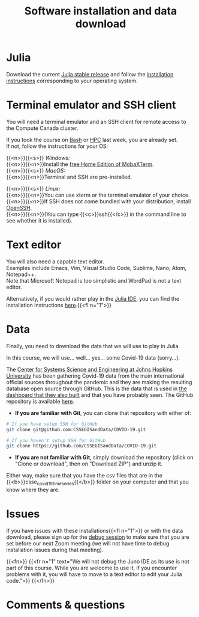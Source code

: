 #+title: Software installation and data download
#+description: Practice
#+colordes: #dc7309
#+slug: jl-03-install
#+weight: 3

* Julia

Download the current [[https://julialang.org/downloads/][Julia stable release]] and follow the [[https://julialang.org/downloads/platform/][installation instructions]] corresponding to your operating system.

* Terminal emulator and SSH client

You will need a terminal emulator and an SSH client for remote access to the Compute Canada cluster.

If you took the course on [[https://wgschool.netlify.app/bash-menu/][Bash]] or [[https://wgschool.netlify.app/hpc-menu/][HPC]] last week, you are already set.\\
If not, follow the instructions for your OS:

{{<n>}}{{<s>}} /Windows:/ \\
{{<n>}}{{<n>}}Install the [[https://mobaxterm.mobatek.net/download.html][free Home Edition of MobaXTerm]].\\

{{<n>}}{{<s>}} /MacOS:/ \\
{{<n>}}{{<n>}}Terminal and SSH are pre-installed.

{{<n>}}{{<s>}} /Linux:/ \\
{{<n>}}{{<n>}}You can use xterm or the terminal emulator of your choice.\\
{{<n>}}{{<n>}}If SSH does not come bundled with your distribution, install [[https://www.openssh.com/][OpenSSH]].\\
{{<n>}}{{<n>}}(You can type {{<c>}}ssh{{</c>}} in the command line to see whether it is installed).

* Text editor

You will also need a capable text editor.\\
Examples include Emacs, Vim, Visual Studio Code, Sublime, Nano, Atom, Notepad++.\\
Note that Microsoft Notepad is too simplistic and WordPad is not a text editor.

Alternatively, if you would rather play in the [[https://junolab.org/][Julia IDE]], you can find the installation instructions [[http://docs.junolab.org/latest/man/installation][here]].{{<fl n="1">}}

* Data

Finally, you need to download the data that we will use to play in Julia.

In this course, we will use... well... yes... some Covid-19 data (sorry...).

The [[https://systems.jhu.edu/][Center for Systems Science and Engineering at Johns Hopkins University]] has been gathering Covid-19 data from the main international official sources throughout the pandemic and they are making the resulting database open source through GitHub. This is the data that is used in [[https://www.arcgis.com/apps/opsdashboard/index.html#/bda7594740fd40299423467b48e9ecf6][the dashboard that they also built]] and that you have probably seen. The GitHub repository is available [[https://github.com/CSSEGISandData/COVID-19][here]].

- *If you are familiar with Git*, you can clone that repository with either of:

#+BEGIN_src sh
# If you have setup SSH for GitHub
git clone git@github.com:CSSEGISandData/COVID-19.git

# If you haven't setup SSH for GitHub
git clone https://github.com/CSSEGISandData/COVID-19.git
#+END_src

- *If you are not familiar with Git*, simply download the repository (click on "Clone or download", then on "Download ZIP") and unzip it.

Either way, make sure that you have the csv files that are in the {{<b>}}csse_covid_19_time_series{{</b>}} folder on your computer and that you know where they are.

* Issues

If you have issues with these installations{{<fl n="1">}} or with the data download, please sign up for the [[https://westgrid-julia.netlify.app/school/jl-06-debug.html][debug session]] to make sure that you are set before our next Zoom meeting (we will not have time to debug installation issues during that meeting).

{{<fn>}}
{{<fr n="1" text="We will not debug the Juno IDE as its use is not part of this course. While you are welcome to use it, if you encounter problems with it, you will have to move to a text editor to edit your Julia code.">}}
{{</fn>}}

* Comments & questions
